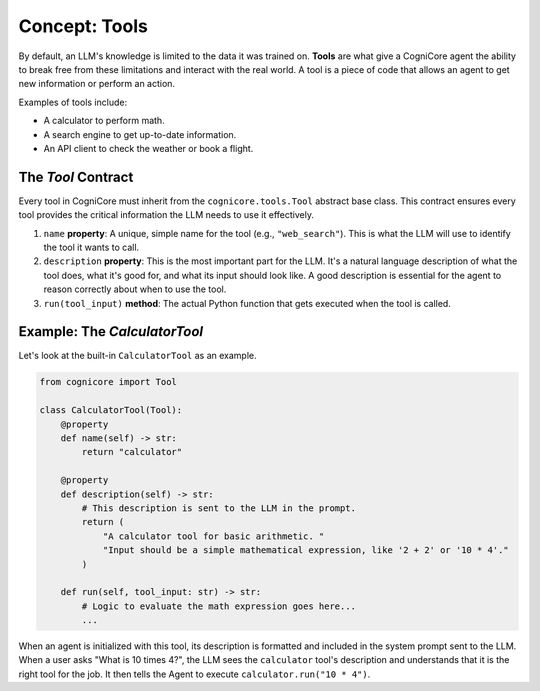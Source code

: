 .. _user_guide_tools:

================
Concept: Tools
================

By default, an LLM's knowledge is limited to the data it was trained on. **Tools** are what give a CogniCore agent the ability to break free from these limitations and interact with the real world. A tool is a piece of code that allows an agent to get new information or perform an action.

Examples of tools include:

*   A calculator to perform math.
*   A search engine to get up-to-date information.
*   An API client to check the weather or book a flight.

The `Tool` Contract
-------------------

Every tool in CogniCore must inherit from the ``cognicore.tools.Tool`` abstract base class. This contract ensures every tool provides the critical information the LLM needs to use it effectively.

1.  ``name`` **property**: A unique, simple name for the tool (e.g., ``"web_search"``). This is what the LLM will use to identify the tool it wants to call.
2.  ``description`` **property**: This is the most important part for the LLM. It's a natural language description of what the tool does, what it's good for, and what its input should look like. A good description is essential for the agent to reason correctly about when to use the tool.
3.  ``run(tool_input)`` **method**: The actual Python function that gets executed when the tool is called.

Example: The `CalculatorTool`
-----------------------------

Let's look at the built-in ``CalculatorTool`` as an example.

.. code-block:: python

   from cognicore import Tool

   class CalculatorTool(Tool):
       @property
       def name(self) -> str:
           return "calculator"

       @property
       def description(self) -> str:
           # This description is sent to the LLM in the prompt.
           return (
               "A calculator tool for basic arithmetic. "
               "Input should be a simple mathematical expression, like '2 + 2' or '10 * 4'."
           )
       
       def run(self, tool_input: str) -> str:
           # Logic to evaluate the math expression goes here...
           ...

When an agent is initialized with this tool, its description is formatted and included in the system prompt sent to the LLM. When a user asks "What is 10 times 4?", the LLM sees the ``calculator`` tool's description and understands that it is the right tool for the job. It then tells the Agent to execute ``calculator.run("10 * 4")``.